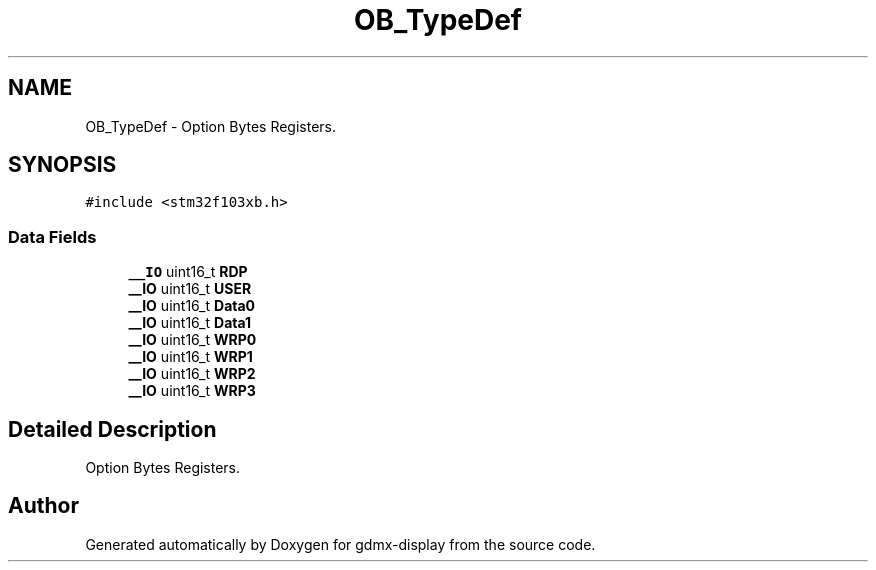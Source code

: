.TH "OB_TypeDef" 3 "Mon May 24 2021" "gdmx-display" \" -*- nroff -*-
.ad l
.nh
.SH NAME
OB_TypeDef \- Option Bytes Registers\&.  

.SH SYNOPSIS
.br
.PP
.PP
\fC#include <stm32f103xb\&.h>\fP
.SS "Data Fields"

.in +1c
.ti -1c
.RI "\fB__IO\fP uint16_t \fBRDP\fP"
.br
.ti -1c
.RI "\fB__IO\fP uint16_t \fBUSER\fP"
.br
.ti -1c
.RI "\fB__IO\fP uint16_t \fBData0\fP"
.br
.ti -1c
.RI "\fB__IO\fP uint16_t \fBData1\fP"
.br
.ti -1c
.RI "\fB__IO\fP uint16_t \fBWRP0\fP"
.br
.ti -1c
.RI "\fB__IO\fP uint16_t \fBWRP1\fP"
.br
.ti -1c
.RI "\fB__IO\fP uint16_t \fBWRP2\fP"
.br
.ti -1c
.RI "\fB__IO\fP uint16_t \fBWRP3\fP"
.br
.in -1c
.SH "Detailed Description"
.PP 
Option Bytes Registers\&. 

.SH "Author"
.PP 
Generated automatically by Doxygen for gdmx-display from the source code\&.
